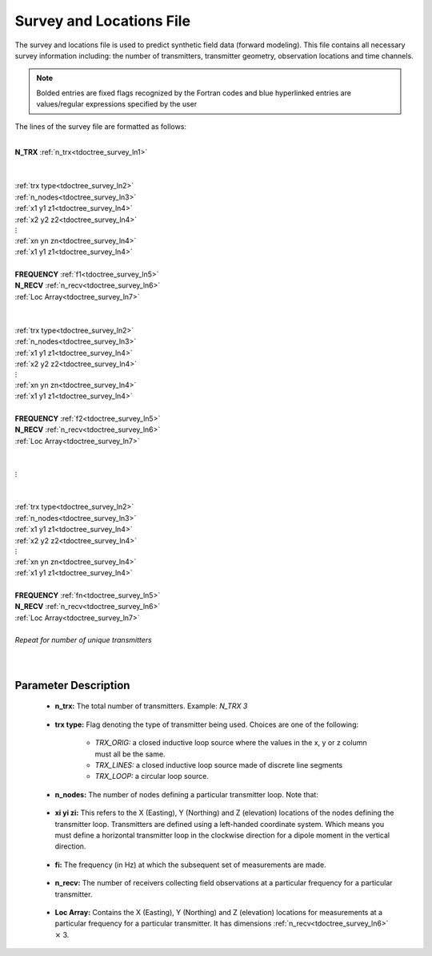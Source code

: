 .. _surveyFile:

Survey and Locations File
=========================

The survey and locations file is used to predict synthetic field data (forward modeling). This file contains all necessary survey information including: the number of transmitters, transmitter geometry, observation locations and time channels. 

.. note:: Bolded entries are fixed flags recognized by the Fortran codes and blue hyperlinked entries are values/regular expressions specified by the user


The lines of the survey file are formatted as follows:

|
| **N_TRX** :math:`\;` :ref:`n_trx<tdoctree_survey_ln1>`
|
|
| :ref:`trx type<tdoctree_survey_ln2>`
| :ref:`n_nodes<tdoctree_survey_ln3>`
| :math:`\;\;` :ref:`x1 y1 z1<tdoctree_survey_ln4>`
| :math:`\;\;` :ref:`x2 y2 z2<tdoctree_survey_ln4>`
| :math:`\;\;\;\;\;\;\;\; \vdots`
| :math:`\;\;` :ref:`xn yn zn<tdoctree_survey_ln4>`
| :math:`\;\;` :ref:`x1 y1 z1<tdoctree_survey_ln4>`
| 
| **FREQUENCY** :math:`\;` :ref:`f1<tdoctree_survey_ln5>`
| **N_RECV** :math:`\;` :ref:`n_recv<tdoctree_survey_ln6>`
| :math:`\;\;` :ref:`Loc Array<tdoctree_survey_ln7>`
|
|
| :ref:`trx type<tdoctree_survey_ln2>`
| :ref:`n_nodes<tdoctree_survey_ln3>`
| :math:`\;\;` :ref:`x1 y1 z1<tdoctree_survey_ln4>`
| :math:`\;\;` :ref:`x2 y2 z2<tdoctree_survey_ln4>`
| :math:`\;\;\;\;\;\;\;\; \vdots`
| :math:`\;\;` :ref:`xn yn zn<tdoctree_survey_ln4>`
| :math:`\;\;` :ref:`x1 y1 z1<tdoctree_survey_ln4>`
|
| **FREQUENCY** :math:`\;` :ref:`f2<tdoctree_survey_ln5>`
| **N_RECV** :math:`\;` :ref:`n_recv<tdoctree_survey_ln6>`
| :math:`\;\;` :ref:`Loc Array<tdoctree_survey_ln7>`
|
|
| :math:`\;\;\;\;\;\; \vdots`
|
|
| :ref:`trx type<tdoctree_survey_ln2>`
| :ref:`n_nodes<tdoctree_survey_ln3>`
| :math:`\;\;` :ref:`x1 y1 z1<tdoctree_survey_ln4>`
| :math:`\;\;` :ref:`x2 y2 z2<tdoctree_survey_ln4>`
| :math:`\;\;\;\;\;\;\;\; \vdots`
| :math:`\;\;` :ref:`xn yn zn<tdoctree_survey_ln4>`
| :math:`\;\;` :ref:`x1 y1 z1<tdoctree_survey_ln4>`
|
| **FREQUENCY** :math:`\;` :ref:`fn<tdoctree_survey_ln5>`
| **N_RECV** :math:`\;` :ref:`n_recv<tdoctree_survey_ln6>`
| :math:`\;\;` :ref:`Loc Array<tdoctree_survey_ln7>`
|
| *Repeat for number of unique transmitters*
|
|


.. .. figure:: images/files_locations.png
..      :align: center
..      :width: 700

..      Example locations file for MTZ data.



Parameter Description
----------------------




.. _tdoctree_survey_ln1:

    - **n_trx:** The total number of transmitters. Example: *N_TRX 3*

.. _tdoctree_survey_ln2:

    - **trx type:** Flag denoting the type of transmitter being used. Choices are one of the following:

        - *TRX_ORIG:* a closed inductive loop source where the values in the x, y or z column must all be the same.
        - *TRX_LINES:* a closed inductive loop source made of discrete line segments
        - *TRX_LOOP:* a circular loop source.
         

.. _tdoctree_survey_ln3:

    - **n_nodes:** The number of nodes defining a particular transmitter loop. Note that:

.. _tdoctree_survey_ln4:

    - **xi yi zi:** This refers to the X (Easting), Y (Northing) and Z (elevation) locations of the nodes defining the transmitter loop. Transmitters are defined using a left-handed coordinate system. Which means you must define a horizontal transmitter loop in the clockwise direction for a dipole moment in the vertical direction.

.. _tdoctree_survey_ln5:

    - **fi:** The frequency (in Hz) at which the subsequent set of measurements are made.

.. _tdoctree_survey_ln6:

    - **n_recv:** The number of receivers collecting field observations at a particular frequency for a particular transmitter.

.. _tdoctree_survey_ln7:

    - **Loc Array:** Contains the X (Easting), Y (Northing) and Z (elevation) locations for measurements at a particular frequency for a particular transmitter. It has dimensions :ref:`n_recv<tdoctree_survey_ln6>` :math:`\times` 3.

























